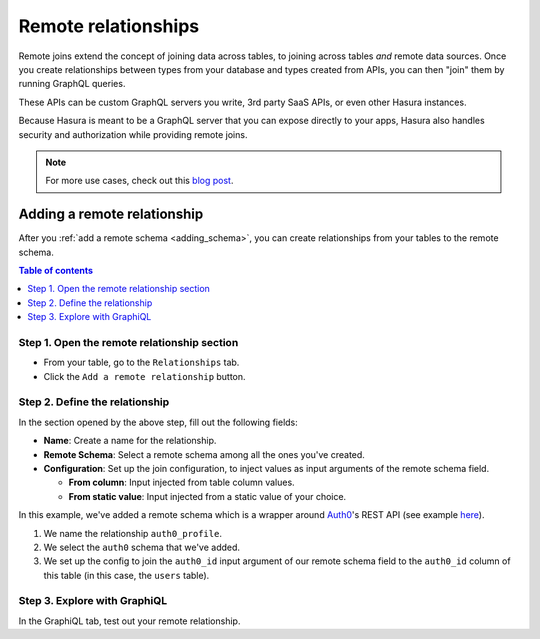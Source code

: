 .. meta::
   :description: Adding a remote schema relationship with Hasura
   :keywords: hasura, docs, remote relationship, remote join, remote schema, data federation

.. _add_remote_relationship:

Remote relationships
====================

Remote joins extend the concept of joining data across tables, to joining across tables *and* remote data sources. Once you create relationships between types from your database and types created from APIs, you can then "join" them by running GraphQL queries.

These APIs can be custom GraphQL servers you write, 3rd party SaaS APIs, or even other Hasura instances.

Because Hasura is meant to be a GraphQL server that you can expose directly to your apps, Hasura also handles security and authorization while providing remote joins.

.. note::
  For more use cases, check out this `blog post <https://hasura.io/blog/remote-joins-a-graphql-api-to-join-database-and-other-data-sources/>`__.


Adding a remote relationship
----------------------------

After you :ref:`add a remote schema <adding_schema>`, you can create relationships from your tables to the remote schema.

.. contents:: Table of contents
  :backlinks: none
  :depth: 1
  :local:

Step 1. Open the remote relationship section
^^^^^^^^^^^^^^^^^^^^^^^^^^^^^^^^^^^^^^^^^^^^

- From your table, go to the ``Relationships`` tab.
- Click the ``Add a remote relationship`` button.

.. thumbnail:: /img/graphql/manual/remote-joins/add.png
   :alt: Opening the remote relationship section

Step 2. Define the relationship
^^^^^^^^^^^^^^^^^^^^^^^^^^^^^^^^^^

In the section opened by the above step, fill out the following fields:

- **Name**: Create a name for the relationship.
- **Remote Schema**: Select a remote schema among all the ones you've created.
- **Configuration**: Set up the join configuration, to inject values as input arguments of the remote schema field.

  - **From column**: Input injected from table column values.
  - **From static value**: Input injected from a static value of your choice.

.. thumbnail:: /img/graphql/manual/remote-joins/define.png
   :alt: Defining the relationship
   :width: 800px

In this example, we've added a remote schema which is a wrapper around `Auth0 <https://auth0.com/>`__'s REST API (see example 
`here <https://github.com/hasura/graphql-engine/tree/master/community/boilerplates/remote-schemas/auth0-wrapper>`__).

1. We name the relationship ``auth0_profile``.
2. We select the ``auth0`` schema that we've added.
3. We set up the config to join the ``auth0_id`` input argument of our remote schema field to the ``auth0_id`` column of this table (in this case, the ``users`` table).


Step 3. Explore with GraphiQL
^^^^^^^^^^^^^^^^^^^^^^^^^^^^^

In the GraphiQL tab, test out your remote relationship.


.. graphiql::
  :view_only:
  :query:
    query {
      users {
        name
        auth0_profile {
          nickname
          email
          last_login
        }
      }
    }
  :response:
    {
      "data": {
        "users": [
          {
            "name": "Daenerys Targaryen",
            "auth0_profile": {
              "nickname": "Stormborn",
              "email": "mother.of.dragons@unburnt.com",
              "last_login": "2019-05-19T01:35:48.863Z"
            }
          }
        ]
      }
    }
